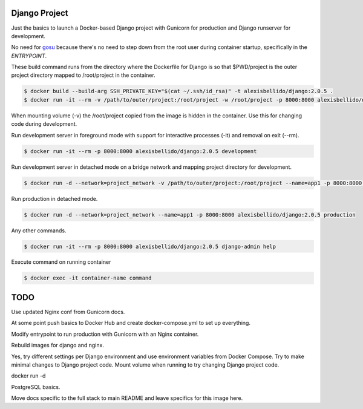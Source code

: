 Django Project
========================================

Just the basics to launch a Docker-based Django project with Gunicorn for production and Django runserver for development.

No need for `gosu <https://github.com/tianon/gosu>`_ because there's no need to step down from the root user during container startup, specifically in the *ENTRYPOINT*.

These build command runs from the directory where the Dockerfile for Django is so that $PWD/project is the outer project directory mapped to /root/project in the container.

.. code-block:: bash

  $ docker build --build-arg SSH_PRIVATE_KEY="$(cat ~/.ssh/id_rsa)" -t alexisbellido/django:2.0.5 .
  $ docker run -it --rm -v /path/to/outer/project:/root/project -w /root/project -p 8000:8000 alexisbellido/django:2.0.5 /bin/bash

When mounting volume (-v) the /root/project copied from the image is hidden in the container. Use this for changing code during development.

Run development server in foreground mode with support for interactive processes (-it) and removal on exit (--rm).

.. code-block:: bash

  $ docker run -it --rm -p 8000:8000 alexisbellido/django:2.0.5 development
  
Run development server in detached mode on a bridge network and mapping project directory for development.

.. code-block:: bash
  
  $ docker run -d --network=project_network -v /path/to/outer/project:/root/project --name=app1 -p 8000:8000 alexisbellido/django:2.0.5 development

Run production in detached mode.

.. code-block:: bash

  $ docker run -d --network=project_network --name=app1 -p 8000:8000 alexisbellido/django:2.0.5 production 
  
Any other commands.

.. code-block:: bash

  $ docker run -it --rm -p 8000:8000 alexisbellido/django:2.0.5 django-admin help
  
Execute command on running container

.. code-block:: bash

  $ docker exec -it container-name command

TODO
========================================

Use updated Nginx conf from Gunicorn docs.

At some point push basics to Docker Hub and create docker-compose.yml to set up everything.

Modify entrypoint to run production with Gunicorn with an Nginx container.

Rebuild images for django and nginx.

Yes, try different settings per Django environment and use environment variables from Docker Compose. Try to make minimal changes to Django project code. Mount volume when running to try changing Django project code.

docker run -d 
 
PostgreSQL basics.

Move docs specific to the full stack to main README and leave specifics for this image here.